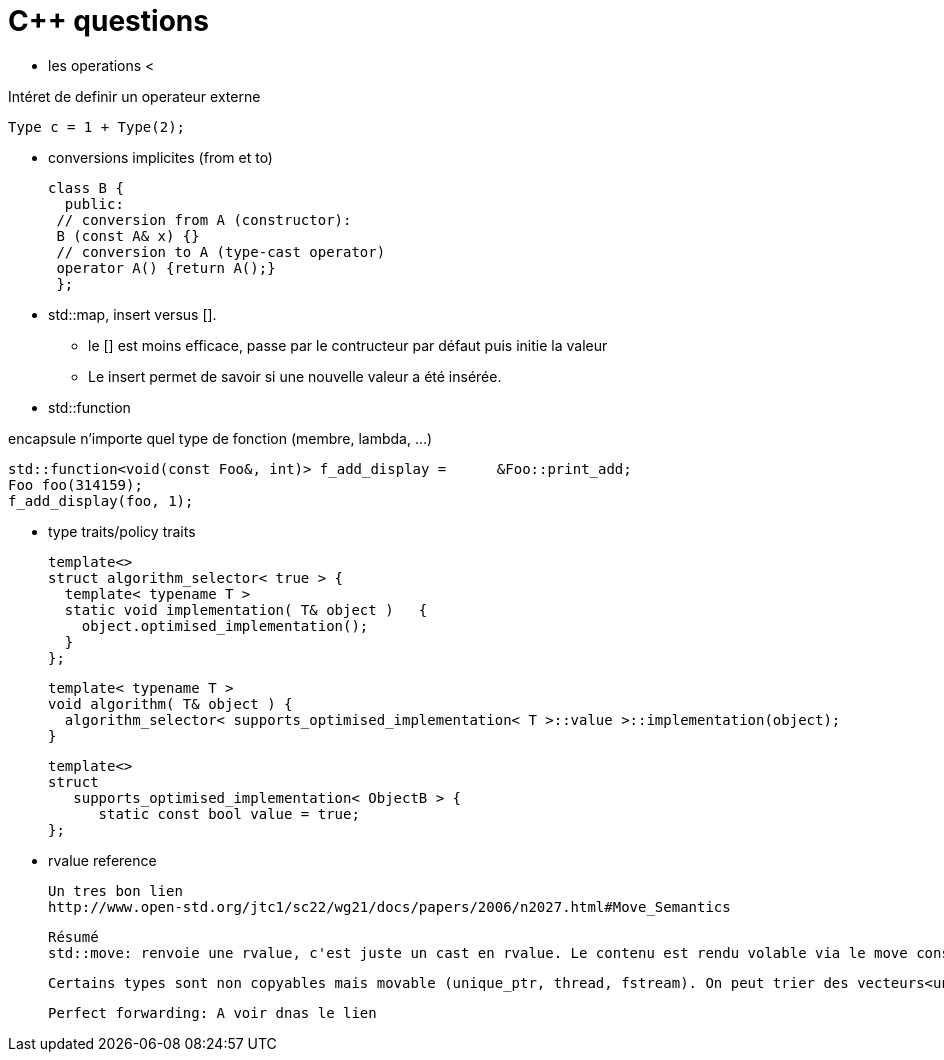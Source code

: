 = C++ questions

* les operations < 

Intéret de definir un operateur externe

  Type c = 1 + Type(2);

* conversions implicites (from et to)

 class B {
   public:
  // conversion from A (constructor):
  B (const A& x) {}
  // conversion to A (type-cast operator)
  operator A() {return A();}
  };

* std::map, insert versus []. 
** le [] est moins efficace, passe par le contructeur par défaut puis initie la valeur
** Le insert permet de savoir si une nouvelle valeur a été insérée.



* std::function

encapsule n'importe quel type de fonction (membre, lambda, ...)

    std::function<void(const Foo&, int)> f_add_display =      &Foo::print_add;
    Foo foo(314159);
    f_add_display(foo, 1);
    
* type traits/policy traits

  template<> 
  struct algorithm_selector< true > { 
    template< typename T > 
    static void implementation( T& object )   { 
      object.optimised_implementation(); 
    } 
  };

  template< typename T > 
  void algorithm( T& object ) { 
    algorithm_selector< supports_optimised_implementation< T >::value >::implementation(object); 
  }
  
  template<> 
  struct 
     supports_optimised_implementation< ObjectB > { 
        static const bool value = true; 
  };
  
  * rvalue reference
  
  Un tres bon lien
  http://www.open-std.org/jtc1/sc22/wg21/docs/papers/2006/n2027.html#Move_Semantics
  
  Résumé
  std::move: renvoie une rvalue, c'est juste un cast en rvalue. Le contenu est rendu volable via le move constructor ou le move assignement operator
  
  Certains types sont non copyables mais movable (unique_ptr, thread, fstream). On peut trier des vecteurs<unique_ptr<A>>
  
  Perfect forwarding: A voir dnas le lien
  




